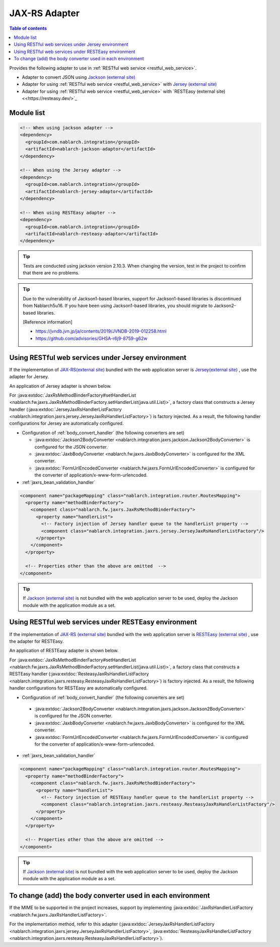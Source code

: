 .. _jaxrs_adaptor:

JAX-RS Adapter
============================

.. contents:: Table of contents
  :depth: 3
  :local:

Provides the following adapter to use in :ref:`RESTful web service <restful_web_service>`.


*	Adapter to convert JSON using `Jackson (external site) <https://github.com/FasterXML/jackson>`_
*	Adapter for using :ref:`RESTful web service <restful_web_service>` with `Jersey (external site) <https://eclipse-ee4j.github.io/jersey/>`_
*	Adapter for using :ref:`RESTful web service <restful_web_service>` with `RESTEasy (external site) <<https://resteasy.dev/>`_

Module list
--------------------------------------------------
.. code-block:: xml

  <!-- When using jackson adapter -->
  <dependency>
    <groupId>com.nablarch.integration</groupId>
    <artifactId>nablarch-jackson-adaptor</artifactId>
  </dependency>

  <!-- When using the Jersey adapter -->
  <dependency>
    <groupId>com.nablarch.integration</groupId>
    <artifactId>nablarch-jersey-adaptor</artifactId>
  </dependency>

  <!-- When using RESTEasy adapter -->  
  <dependency>
    <groupId>com.nablarch.integration</groupId>
    <artifactId>nablarch-resteasy-adaptor</artifactId>
  </dependency>
  
.. tip::

  Tests are conducted using jackson version 2.10.3. 
  When changing the version, test in the project to confirm that there are no problems.
  
.. tip::

  Due to the vulnerability of Jackson1-based libraries, support for Jackson1-based libraries is discontinued from Nablarch5u16.
  If you have been using Jackson1-based libraries, you should migrate to Jackson2-based libraries.

  [Reference information]

  * https://jvndb.jvn.jp/ja/contents/2019/JVNDB-2019-012258.html
  * https://github.com/advisories/GHSA-r6j9-8759-g62w

Using RESTful web services under Jersey environment
-------------------------------------------------------
If the implementation of `JAX-RS(external site) <https://jcp.org/en/jsr/detail?id=339>`_ bundled with the web application server is `Jersey(external site) <https://eclipse-ee4j.github.io/jersey/>`_ , use the adapter for Jersey.

An application of Jersey adapter is shown below.

For :java:extdoc:`JaxRsMethodBinderFactory#setHandlerList <nablarch.fw.jaxrs.JaxRsMethodBinderFactory.setHandlerList(java.util.List)>`, a factory class that constructs a Jersey handler (:java:extdoc:`JerseyJaxRsHandlerListFactory <nablarch.integration.jaxrs.jersey.JerseyJaxRsHandlerListFactory>`) is factory injected. As a result, the following handler configurations for Jersey are automatically configured.

* Configuration of :ref:`body_convert_handler` (the following converters are set)

  * :java:extdoc:`Jackson2BodyConverter <nablarch.integration.jaxrs.jackson.Jackson2BodyConverter>` is configured for the JSON converter.
  * :java:extdoc:`JaxbBodyConverter <nablarch.fw.jaxrs.JaxbBodyConverter>` is configured for the XML converter.
  * :java:extdoc:`FormUrlEncodedConverter <nablarch.fw.jaxrs.FormUrlEncodedConverter>` is configured for the converter of application/x-www-form-urlencoded.

* :ref:`jaxrs_bean_validation_handler`

.. code-block:: xml

  <component name="packageMapping" class="nablarch.integration.router.RoutesMapping">
    <property name="methodBinderFactory">
      <component class="nablarch.fw.jaxrs.JaxRsMethodBinderFactory">
        <property name="handlerList">
          <!-- Factory injection of Jersey handler queue to the handlerList property -->
          <component class="nablarch.integration.jaxrs.jersey.JerseyJaxRsHandlerListFactory"/>
        </property>
      </component>
    </property>

    <!-- Properties other than the above are omitted  -->
  </component>

.. tip::
  If  `Jackson (external site) <https://github.com/FasterXML/jackson>`_ is not bundled with the web application server to be used, deploy the Jackson module with the application module as a set.
  
Using RESTful web services under RESTEasy environment
--------------------------------------------------------
If the implementation of `JAX-RS (external site) <https://jcp.org/en/jsr/detail?id=339>`_ bundled with the web application server is `RESTEasy (external site) <https://resteasy.dev/>`_ , use the adapter for RESTEasy.

An application of RESTEasy adapter is shown below.

For :java:extdoc:`JaxRsMethodBinderFactory#setHandlerList <nablarch.fw.jaxrs.JaxRsMethodBinderFactory.setHandlerList(java.util.List)>`, a factory class that constructs a RESTEasy handler (:java:extdoc:`ResteasyJaxRsHandlerListFactory <nablarch.integration.jaxrs.resteasy.ResteasyJaxRsHandlerListFactory>`) is factory injected. 
As a result, the following handler configurations for RESTEasy are automatically configured.

*  Configuration of :ref:`body_convert_handler` (the following converters are set)

  * :java:extdoc:`Jackson2BodyConverter <nablarch.integration.jaxrs.jackson.Jackson2BodyConverter>` is configured for the JSON converter.
  * :java:extdoc:`JaxbBodyConverter <nablarch.fw.jaxrs.JaxbBodyConverter>` is configured for the XML converter.
  * :java:extdoc:`FormUrlEncodedConverter <nablarch.fw.jaxrs.FormUrlEncodedConverter>` is configured for the converter of application/x-www-form-urlencoded.

* :ref:`jaxrs_bean_validation_handler`

.. code-block:: xml

  <component name="packageMapping" class="nablarch.integration.router.RoutesMapping">
    <property name="methodBinderFactory">
      <component class="nablarch.fw.jaxrs.JaxRsMethodBinderFactory">
        <property name="handlerList">
          <!-- Factory injection of RESTEasy handler queue to the handlerList property -->
          <component class="nablarch.integration.jaxrs.resteasy.ResteasyJaxRsHandlerListFactory"/>
        </property>
      </component>
    </property>

    <!-- Properties other than the above are omitted -->
  </component>

.. tip::
  If `Jackson (external site) <https://github.com/FasterXML/jackson>`_  is not bundled with the web application server to be used, deploy the Jackson module with the application module as a set.

To change (add) the body converter used in each environment
----------------------------------------------------------------------
If the MIME to be supported in the project increases, support by implementing :java:extdoc:`JaxRsHandlerListFactory <nablarch.fw.jaxrs.JaxRsHandlerListFactory>`.

For the implementation method, refer to this adapter (:java:extdoc:`JerseyJaxRsHandlerListFactory <nablarch.integration.jaxrs.jersey.JerseyJaxRsHandlerListFactory>`, :java:extdoc:`ResteasyJaxRsHandlerListFactory <nablarch.integration.jaxrs.resteasy.ResteasyJaxRsHandlerListFactory>`).
